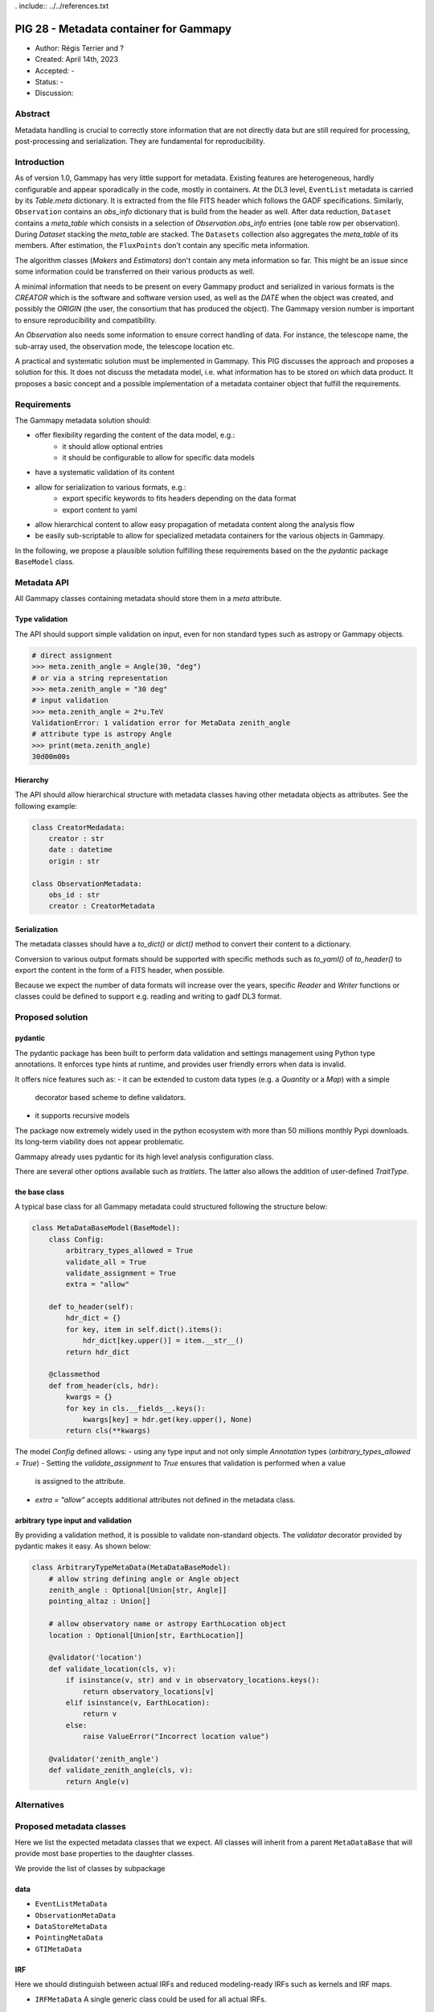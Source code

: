 . include:: ../../references.txt

.. _pig-028:

***************************************
PIG 28 - Metadata container for Gammapy
***************************************

* Author: Régis Terrier and ?
* Created: April 14th, 2023
* Accepted: -
* Status: -
* Discussion:

Abstract
========

Metadata handling is crucial to correctly store information that are not directly data
but are still required for processing, post-processing and serialization. They are
fundamental for reproducibility.

Introduction
============

As of version 1.0, Gammapy has very little support for metadata. Existing features are
heterogeneous, hardly configurable and appear sporadically in the code, mostly in
containers. At the DL3 level, ``EventList`` metadata is carried by its `Table.meta` dictionary.
It is extracted from the  file FITS header which follows the GADF specifications.
Similarly, ``Observation`` contains an `obs_info` dictionary that is build from the header as well.
After data reduction, ``Dataset`` contains a `meta_table` which
consists in a selection of `Observation.obs_info` entries (one table row per observation).
During `Dataset` stacking the `meta_table` are stacked. The ``Datasets`` collection also
aggregates the `meta_table` of its members. After estimation, the ``FluxPoints`` don't
contain any specific meta information.

The algorithm classes (`Makers` and `Estimators`) don't contain any meta information so far.
This might be an issue since some information  could be transferred on their various products
as well.

A minimal information that needs to be present on every Gammapy product and serialized
in various formats is the `CREATOR` which is the software and software version used,
as well as the `DATE` when the object was created, and possibly the `ORIGIN` (the user,
the consortium that has produced the object). The Gammapy version number is important to ensure
reproducibility and compatibility.

An `Observation` also needs some information to ensure correct handling of data. For instance,
the telescope name, the sub-array used, the observation mode, the telescope location etc.

A practical and systematic solution must be implemented in Gammapy. This PIG discusses
the approach and proposes a solution for this. It does not discuss the metadata model, i.e.
what information has to be stored on which data product. It proposes a basic concept and
a possible implementation of a metadata container object that fulfill the requirements.

Requirements
============

The Gammapy metadata solution should:

- offer flexibility regarding the content of the data model, e.g.:
    - it should allow optional entries
    - it should be configurable to allow for specific data models
- have a systematic validation of its content
- allow for serialization to various formats, e.g.:
    - export specific keywords to fits headers depending on the data format
    - export content to yaml
- allow hierarchical content to allow easy propagation of metadata content along the
  analysis flow
- be easily sub-scriptable to allow for specialized metadata containers for the various
  objects in Gammapy.

In the following, we propose a plausible solution fulfilling these requirements based on the
the `pydantic` package ``BaseModel`` class.


Metadata API
============

All Gammapy classes containing metadata should store them in a `meta` attribute.

Type validation
---------------

The API should support simple validation on input, even for non standard types such as
astropy or Gammapy objects.

.. code ::

    # direct assignment
    >>> meta.zenith_angle = Angle(30, "deg")
    # or via a string representation
    >>> meta.zenith_angle = "30 deg"
    # input validation
    >>> meta.zenith_angle = 2*u.TeV
    ValidationError: 1 validation error for MetaData zenith_angle
    # attribute type is astropy Angle
    >>> print(meta.zenith_angle)
    30d00m00s


Hierarchy
---------

The API should allow hierarchical structure with metadata classes having other metadata
objects as attributes. See the following example:

.. code ::

    class CreatorMedadata:
        creator : str
        date : datetime
        origin : str

    class ObservationMetadata:
        obs_id : str
        creator : CreatorMetadata


Serialization
-------------

The metadata classes should have a `to_dict()` or `dict()` method to convert their content
to a dictionary.

Conversion to various output formats should be supported with specific methods such as `to_yaml()`
of `to_header()` to export the content in the form of a FITS header, when possible.

Because we expect the number of data formats will increase over the years, specific `Reader`
and `Writer` functions or classes could be defined to support e.g. reading and writing
to gadf DL3 format.


Proposed solution
=================

pydantic
--------

The pydantic package has been built to perform data validation and settings management
using Python type annotations. It enforces type hints at runtime, and provides user friendly
errors when data is invalid.

It offers nice features such as:
- it can be extended to custom data types (e.g. a `Quantity` or a `Map`) with a simple
  decorator based scheme to define validators.
- it supports recursive models

The package now extremely widely used in the python ecosystem with more than 50 millions
monthly Pypi downloads. Its long-term viability does not appear problematic.

Gammapy already uses pydantic for its high level analysis configuration class.

There are several other options available such as `traitlets`. The latter also allows the
addition of user-defined `TraitType`.

the base class
--------------

A typical base class for all Gammapy metadata could structured following the structure below:

.. code ::

    class MetaDataBaseModel(BaseModel):
        class Config:
            arbitrary_types_allowed = True
            validate_all = True
            validate_assignment = True
            extra = "allow"

        def to_header(self):
            hdr_dict = {}
            for key, item in self.dict().items():
                hdr_dict[key.upper()] = item.__str__()
            return hdr_dict

        @classmethod
        def from_header(cls, hdr):
            kwargs = {}
            for key in cls.__fields__.keys():
                kwargs[key] = hdr.get(key.upper(), None)
            return cls(**kwargs)

The model `Config` defined allows:
- using any type input and not only simple `Annotation` types (`arbitrary_types_allowed = True`)
- Setting the `validate_assignment` to `True` ensures that validation is performed when a value
  is assigned to the attribute.
- `extra = "allow"` accepts additional attributes not defined in the metadata class.




arbitrary type input and validation
-----------------------------------

By providing a validation method, it is possible to validate non-standard objects. The
`validator` decorator provided by pydantic makes it easy. As shown below:

.. code ::

    class ArbitraryTypeMetaData(MetaDataBaseModel):
        # allow string defining angle or Angle object
        zenith_angle : Optional[Union[str, Angle]]
        pointing_altaz : Union[]

        # allow observatory name or astropy EarthLocation object
        location : Optional[Union[str, EarthLocation]]

        @validator('location')
        def validate_location(cls, v):
            if isinstance(v, str) and v in observatory_locations.keys():
                return observatory_locations[v]
            elif isinstance(v, EarthLocation):
                return v
            else:
                raise ValueError("Incorrect location value")

        @validator('zenith_angle')
        def validate_zenith_angle(cls, v):
            return Angle(v)


Alternatives
============

Proposed metadata classes
=========================

Here we list the expected metadata classes that we expect. All classes will inherit from a
parent ``MetaDataBase`` that will provide most base properties to the daughter classes.

We provide the list of classes by subpackage

data
----

- ``EventListMetaData``
- ``ObservationMetaData``
- ``DataStoreMetaData``
- ``PointingMetaData``
- ``GTIMetaData``

IRF
---

Here we should distinguish between actual IRFs and reduced modeling-ready IRFs such as kernels
and IRF maps.

- ``IRFMetaData``
  A single generic class could be used for all actual IRFs.

Makers
------

It is unclear whether stateless algorithm classes such as ``Maker`` actually need meta
information beyond their actual attributes. They will have to create or update `meta`
information of the ``Dataset`` they create or modify. For now, we don't propose
any metadata for ``Maker`` objects.

Datasets
--------

The ``Dataset`` already contains some meta information with the `meta_table` which contains
a small subset of information from the observations that where used to build the object.

The new metadata might replace the current `meta_table`. The metadata should support
stacking, in particular some of the fields might be lists of entries which require
validation.

- ``MapDatasetMetaData``
- ``FluxPointsDatasetMetaData``
  the metadata class for the ``FluxPointsDataset``.
- ``DatasetsMetaData``


Modeling
--------

Similarly to ``Makers``,  it is unclear the ``Fit`` class needs specific metadata as it is not
serialized.

Because they are serialized, ``Model`` and ``Models`` objects should have a minimal `meta`.

- ``ModelsMetadata``
- ``ModelMetaData``

Estimators
----------

Again, the stateless ``Estimator`` algorithms do not need a `meta` attribute. They need to
build the `meta` information of the products they create, transferring some metadata from
the parent ``Datasets``.

- ``FluxMapsMetaData``
- ``FluxPointsMetaData``

Metadata generation and propagation along the dataflow
------------------------------------------------------

DL3 products should come with their pre-defined metadata (unless generated by Gammapy
for instance during event simulations). But all all other data levels will have metadata
generated by gammapy. Algorithm classes (Makers, Estimators) produce new data containers
(DL4 and DL5), they will generate new metadata to be stored on the container and
will propagate some of the metadata from the lower level products they manipulate.
What metadata will be passed or discarded, how metadata will be restructured in this process
(i.e. how propagation and reduction will be performed) is beyond the scope of this PIG.
For now, the important point is that metadata handling becomes a task of algorithm classes.
The actual definition of the metadata classes will have to support the propagation and
reduction process. An obvious case is `Dataset` stacking. The associated `meta`
class will have to support the stacking mechanism.


Decision
========

